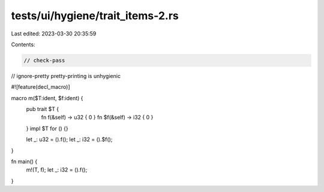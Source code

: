 tests/ui/hygiene/trait_items-2.rs
=================================

Last edited: 2023-03-30 20:35:59

Contents:

.. code-block:: rs

    // check-pass
// ignore-pretty pretty-printing is unhygienic

#![feature(decl_macro)]

macro m($T:ident, $f:ident) {
    pub trait $T {
        fn f(&self) -> u32 { 0 }
        fn $f(&self) -> i32 { 0 }
    }
    impl $T for () {}

    let _: u32 = ().f();
    let _: i32 = ().$f();
}

fn main() {
    m!(T, f);
    let _: i32 = ().f();
}


